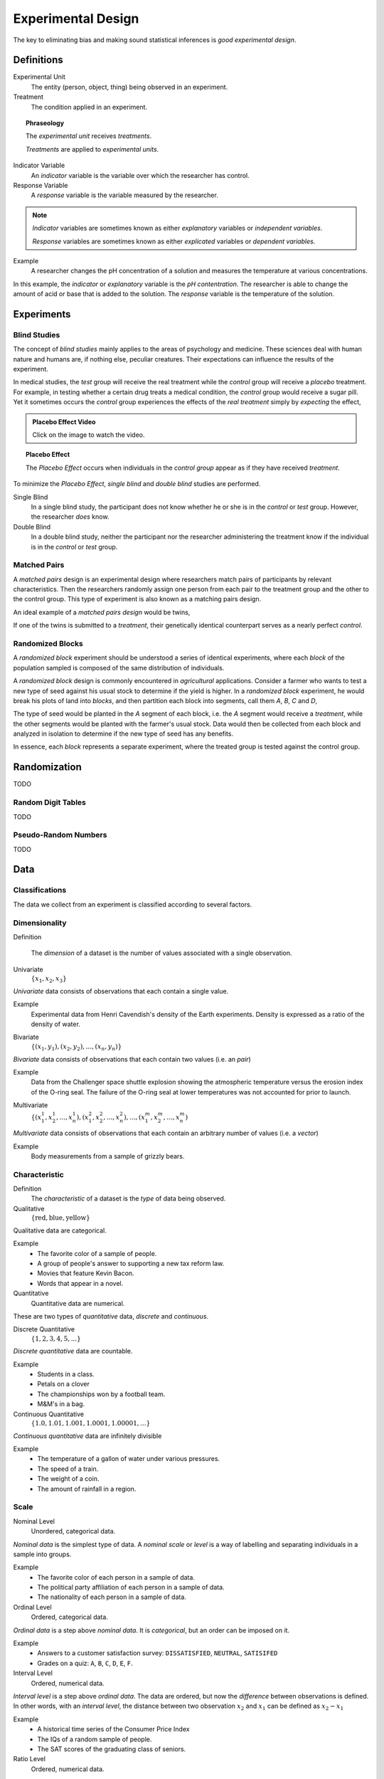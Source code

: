 .. _experimental-design:

===================
Experimental Design
===================

The key to eliminating bias and making sound statistical inferences is *good experimental design*.

Definitions 
===========

Experimental Unit
    The entity (person, object, thing) being observed in an experiment.

Treatment
    The condition applied in an experiment.

.. topic:: Phraseology

    The *experimental unit* receives *treatments*. 

    *Treatments* are applied to *experimental units*.

Indicator Variable 
    An *indicator* variable is the variable over which the researcher has control.

Response Variable 
    A *response* variable is the variable measured by the researcher. 

.. note:: 

    *Indicator* variables are sometimes known as either *explanatory* variables or *independent variables*.

    *Response* variables are sometimes known as either *explicated* variables or *dependent variables*.

Example
    A researcher changes the pH concentration of a solution and measures the temperature at various concentrations.

In this example, the *indicator* or *explanatory* variable is the *pH contentration*. The researcher is able to change the amount of acid or base that is added to the solution. The *response* variable is the temperature of the solution.

Experiments
===========

.. _blind-studies:

Blind Studies
-------------

The concept of *blind studies* mainly applies to the areas of psychology and medicine. These sciences deal with human nature and humans are, if nothing else, peculiar creatures. Their expectations can influence the results of the experiment.

In medical studies, the *test* group will receive the real treatment while the *control* group will receive a *placebo* treatment. For example, in testing whether a certain drug treats a medical condition, the *control* group would receive a sugar pill. Yet it sometimes occurs the *control* group experiences the effects of the *real treatment* simply by *expecting* the effect,

.. image:: https://img.youtube.com/vi/mSEr3A-pMsw/maxresdefault.jpg
    :alt: Placebo Effect
    :target: https://www.youtube.com/watch?v=mSEr3A-pMsw

.. admonition:: Placebo Effect Video 

    Click on the image to watch the video.

.. _placebo-effect:

.. topic:: Placebo Effect

    The *Placebo Effect* occurs when individuals in the *control group* appear as if they have received *treatment*. 

To minimize the *Placebo Effect*, *single blind* and *double blind* studies are performed.

Single Blind
    In a single blind study, the participant does not know whether he or she is in the *control* or *test* group. However, the researcher *does* know.

Double Blind
    In a double blind study, neither the participant nor the researcher administering the treatment know if the individual is in the *control* or *test* group.

.. _matched-pairs:

Matched Pairs 
-------------

A *matched pairs* design is an experimental design where researchers match pairs of participants by relevant characteristics. Then the researchers randomly assign one person from each pair to the treatment group and the other to the control group. This type of experiment is also known as a matching pairs design.

An ideal example of a *matched pairs design* would be twins,

.. image:: ../../_static/img/context/statistical/twins.jpg
    :align: center

If one of the twins is submitted to a *treatment*, their genetically identical counterpart serves as a nearly perfect *control*. 

.. _randomized-blocks:

Randomized Blocks
-----------------

A *randomized block* experiment should be understood a series of identical experiments, where each *block* of the population sampled is composed of the same distribution of individuals. 

A *randomized block* design is commonly encountered in *agricultural* applications. Consider a farmer who wants to test a new type of seed against his usual stock to determine if the yield is higher. In a *randomized block* experiment, he would break his plots of land into *blocks*, and then partition each block into segments, call them *A*, *B*, *C* and *D*,

.. image:: ../../_static/img/math/statistics/randomized-blocks.png
    :align: center

The type of seed would be planted in the *A* segment of each block, i.e. the *A* segment would receive a *treatment*, while the other segments would be planted with the farmer's usual stock. Data would then be collected from each block and analyzed in isolation to determine if the new type of seed has any benefits. 

In essence, each *block* represents a separate experiment, where the treated group is tested against the control group.

.. _randomization:

Randomization
=============

TODO

Random Digit Tables
-------------------

TODO

Pseudo-Random Numbers
---------------------

TODO

.. _data:

Data
====

Classifications
---------------

The data we collect from an experiment is classified according to several factors.

.. _data-dimensionality:

Dimensionality
--------------

Definition

    The *dimension* of a dataset is the number of values associated with a single observation.

Univariate
    :math:`\{ x_1, x_2, x_3 \}`

*Univariate* data consists of observations that each contain a single value.

Example 
    Experimental data from Henri Cavendish's density of the Earth experiments. Density is expressed as a ratio of the density of water.

.. csv-table:: Density of the Earth
   :file: ../../_static/csv/datasets/previews/earth-density-data-preview.csv

Bivariate
    :math:`\{ (x_1, y_1), (x_2, y_2), ... , (x_n, y_n)\}`

*Bivariate* data consists of observations that each contain two values (i.e. an *pair*)

Example 
    Data from the Challenger space shuttle explosion showing the atmospheric temperature versus the erosion index of the O-ring seal. The failure of the O-ring seal at lower temperatures was not accounted for prior to launch.

.. csv-table:: Challenger Space Shuttle Erosion Data
   :file: ../../_static/csv/datasets/previews/challenger-erosion-data-preview.csv


Multivariate 
    :math:`\{ (x_{1}^1, x_{2}^1, ... , x_{n}^1 ), (x_{1}^2, x_{2}^2, ... , x_{n}^2 ), ... ,(x_{1}^m, x_{2}^m, ... , x_{n}^m )`

*Multivariate* data consists of observations that each contain an arbitrary number of values (i.e. a *vector*)

Example
    Body measurements from a sample of grizzly bears.

.. csv-table:: Bear Measurements
    :file: ../../_static/csv/datasets/previews/bear-measurements-data-preview.csv

.. _data-characteristic:

Characteristic
--------------

Definition
    The *characteristic* of a dataset is the *type* of data being observed.

Qualitative
    :math:`\{ \text{red}, \text{blue}, \text{yellow} \}`

Qualitative data are categorical.

Example
    - The favorite color of a sample of people. 
    - A group of people's answer to supporting a new tax reform law.
    - Movies that feature Kevin Bacon.
    - Words that appear in a novel.

Quantitative
    Quantitative data are numerical. 

These are two types of *quantitative* data, *discrete* and *continuous*.

Discrete Quantitative 
   :math:`\{ 1, 2, 3, 4, 5, ... \}`

*Discrete quantitative* data are countable.

Example
    - Students in a class.
    - Petals on a clover
    - The championships won by a football team.
    - M&M's in a bag.

Continuous Quantitative
    :math:`\{ 1.0, 1.01, 1.001, 1.0001, 1.00001, ... \}`

*Continuous quantitative* data are infinitely divisible 

Example
    - The temperature of a gallon of water under various pressures. 
    - The speed of a train. 
    - The weight of a coin.
    - The amount of rainfall in a region.

Scale 
-----

.. image:: ../../_static/img/math/statistics/measurement-scales.jpg
    :align: center

Nominal Level
    Unordered, categorical data. 

*Nominal data* is the simplest type of data. A *nominal scale* or *level* is a way of labelling and separating individuals in a sample into groups.

Example
    - The favorite color of each person in a sample of data.
    - The political party affiliation of each person in a sample of data.
    - The nationality of each person in a sample of data.

Ordinal Level
    Ordered, categorical data.

*Ordinal data* is a step above *nominal data*. It is *categorical*, but an order can be imposed on it.

Example
    - Answers to a customer satisfaction survey: ``DISSATISFIED``, ``NEUTRAL``, ``SATISIFED``
    - Grades on a quiz: ``A``, ``B``, ``C``, ``D``, ``E``, ``F``.

Interval Level
    Ordered, numerical data.

*Interval level* is a step above *ordinal data*. The data are ordered, but now the *difference* between observations is defined. In other words, with an *interval level*, the distance between two observation :math:`x_2` and :math:`x_1` can be defined as :math:`x_2 - x_1`

Example
    - A historical time series of the Consumer Price Index
    - The IQs of a random sample of people.
    - The SAT scores of the graduating class of seniors.

Ratio Level 
    Ordered, numerical data.

*Ratio level* is the final level of data. The data are ordered, the difference between two datapoints can be computed :math:`x_2 - x_1` and there is a *true zero*. With a *ratio level*, it makes sense to have an observation of *0*.

Example
    - Measurements from a scale, i.e. the weight of a mass.
    - Measurements from a thermometer, i.e the temperature of a body.
    - The amount of rainfall in a region over a period of a week. 

.. _statistics-defintions:

Types of Statistics
===================

.. _sample-statistic:

Sample Statistic
    A piece of information calculated from sample of data.

*Sample statistics* are used to summarize the characteristics of a dataset. They are broken down into two main categories.

.. _descriptive-statistic:

Descriptive Statistic 
    A sample statisic used to visualize and approximate the shape and spread of a population.

.. _inferential-statistic:

Inferential Statistic
    A sample statistic used to make inferences about the population.

One of the most important *descriptive statistics* is the *sample mean*,

.. math:: 

    \bar{x} = \frac{ \sum^n_{i = 1} x_i } {n}

One of the most important *inferential statistics* is the *Z-score* of the *sample mean*,

.. math:: 

    Z = \frac{ \bar{x} - \mu }{ \frac{ \sigma }{\sqrt n} }

If these formulae make no sense yet, don't worry! That is to be expected. They are listed here, so you can start forming a picture of the things to come. By the end of this class, these two formulae will become your best friends.

